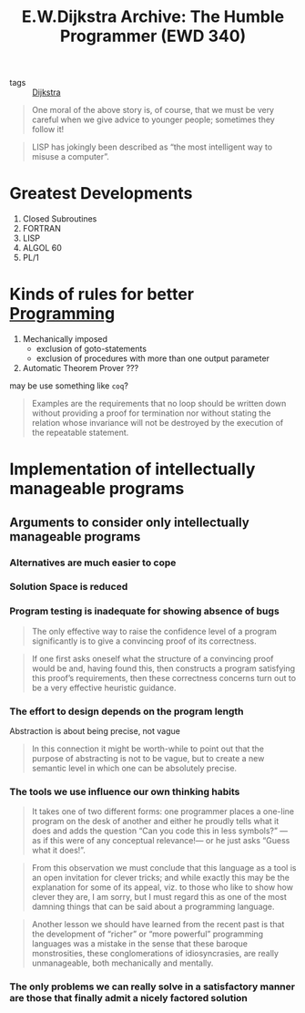 :PROPERTIES:
:ID:       b35c2684-522b-4358-b378-0aa04723d0c0
:ROAM_REFS: https://www.cs.utexas.edu/~EWD/transcriptions/EWD03xx/EWD340.html
:END:
#+title: E.W.Dijkstra Archive: The Humble Programmer (EWD 340)
- tags :: [[id:02bf856b-c7f4-499c-bff5-ae2e578fa7d3][Dijkstra]]

#+begin_quote
One moral of the above story is, of course, that we must be very careful when we give advice to younger people; sometimes they follow it!
#+end_quote

#+begin_quote
LISP has jokingly been described as “the most intelligent way to misuse a computer”.
#+end_quote

* Greatest Developments
1. Closed Subroutines
2. FORTRAN
3. LISP
4. ALGOL 60
5. PL/1
* Kinds of rules for better [[id:b81cd419-d9e1-4897-8c50-009a4b3ccab1][Programming]]
    1. Mechanically imposed
       - exclusion of goto-statements
       - exclusion of procedures with more than one output parameter
    2. Automatic Theorem Prover ???
    may be use something like =coq=?
#+begin_quote
Examples are the requirements that no loop should be written down without providing a proof for termination nor without stating the relation whose invariance will not be destroyed by the execution of the repeatable statement.
#+end_quote
* Implementation of intellectually manageable programs
** Arguments to consider only intellectually manageable programs
*** Alternatives are much easier to cope
*** Solution Space is reduced
*** Program testing is inadequate for showing absence of bugs
#+begin_quote
The only effective way to raise the confidence level of a program significantly is to give a convincing proof of its correctness.
#+end_quote
#+begin_quote
 If one first asks oneself what the structure of a convincing proof would be and, having found this, then constructs a program satisfying this proof’s requirements, then these correctness concerns turn out to be a very effective heuristic guidance.
#+end_quote
*** The effort to design depends on the program length
Abstraction is about being precise, not vague
#+begin_quote
In this connection it might be worth-while to point out that the purpose of abstracting is not to be vague, but to create a new semantic level in which one can be absolutely precise.
#+end_quote
*** The tools we use influence our own thinking habits
#+begin_quote
It takes one of two different forms: one programmer places a one-line program on the desk of another and either he proudly tells what it does and adds the question “Can you code this in less symbols?” —as if this were of any conceptual relevance!— or he just asks “Guess what it does!”.
#+end_quote
#+begin_quote
From this observation we must conclude that this language as a tool is an open invitation for clever tricks; and while exactly this may be the explanation for some of its appeal, viz. to those who like to show how clever they are, I am sorry, but I must regard this as one of the most damning things that can be said about a programming language.
#+end_quote


#+begin_quote
Another lesson we should have learned from the recent past is that the development of “richer” or “more powerful” programming languages was a mistake in the sense that these baroque monstrosities, these conglomerations of idiosyncrasies, are really unmanageable, both mechanically and mentally.
#+end_quote
*** The only problems we can really solve in a satisfactory manner are those that finally admit a nicely factored solution
